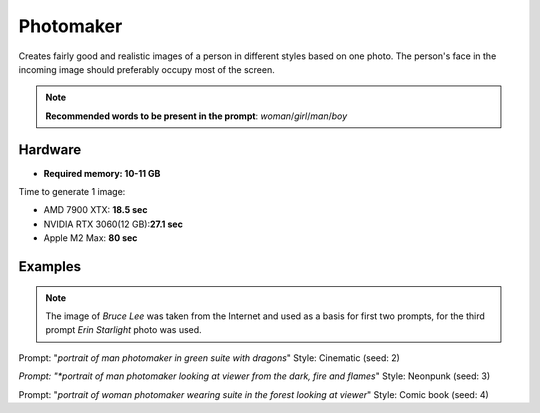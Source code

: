.. _Photomaker_1:

Photomaker
==========

Creates fairly good and realistic images of a person in different styles based on one photo.
The person's face in the incoming image should preferably occupy most of the screen.

.. note:: **Recommended words to be present in the prompt**: `woman`/`girl`/`man`/`boy`

Hardware
""""""""

- **Required memory: 10-11 GB**

Time to generate 1 image:

- AMD 7900 XTX: **18.5 sec**
- NVIDIA RTX 3060(12 GB):**27.1 sec**
- Apple M2 Max: **80 sec**

Examples
""""""""

.. note:: The image of `Bruce Lee` was taken from the Internet and used as a basis for first two prompts,
    for the third prompt `Erin Starlight` photo was used.

.. image:: /FlowsResults/Photomaker_1_1_1.png
.. image:: /FlowsResults/Photomaker_1_1_2.png

Prompt: "*portrait of man photomaker in green suite with dragons*"  Style: Cinematic (seed: 2)

.. image:: /FlowsResults/Photomaker_1_2_1.png
.. image:: /FlowsResults/Photomaker_1_2_2.png

*Prompt: "*portrait of man photomaker looking at viewer from the dark, fire and flames*"  Style: Neonpunk (seed: 3)

.. image:: /FlowsResults/Photomaker_1_3_1.png
.. image:: /FlowsResults/Photomaker_1_3_2.png

Prompt: "*portrait of woman photomaker wearing suite in the forest looking at viewer*"  Style: Comic book (seed: 4)
